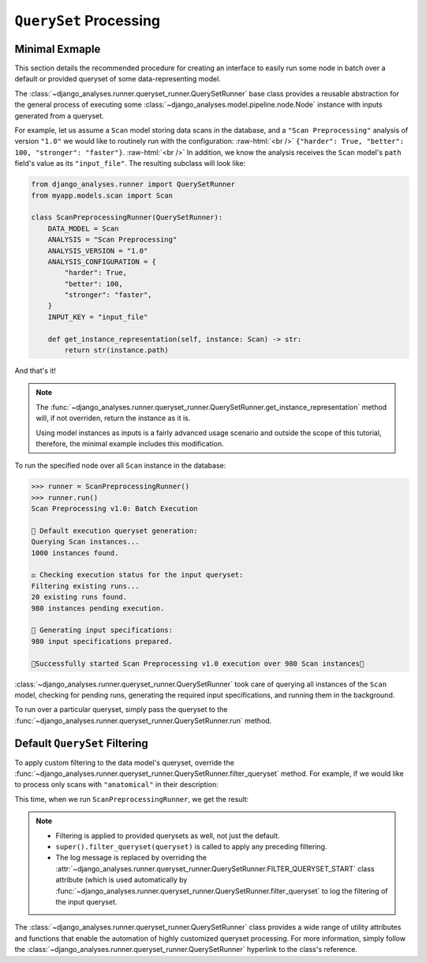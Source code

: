 .. _queryset-processing:

``QuerySet`` Processing
=======================

Minimal Exmaple
---------------

.. role:: raw-html(raw)
    :format: html

This section details the recommended procedure for creating an interface to
easily run some node in batch over a default or provided queryset of some
data-representing model.

The :class:`~django_analyses.runner.queryset_runner.QuerySetRunner` base class
provides a reusable abstraction for the general process of executing some
:class:`~django_analyses.model.pipeline.node.Node` instance with inputs
generated from a queryset.

For example, let us assume a ``Scan`` model storing data scans in the database,
and a ``"Scan Preprocessing"`` analysis of version ``"1.0"`` we would like to
routinely run with the configuration: :raw-html:`<br />`
``{"harder": True, "better": 100, "stronger": "faster"}``. :raw-html:`<br />`
In addition, we know the analysis receives the ``Scan`` model's ``path``
field's value as its ``"input_file"``.
The resulting subclass will look like:

.. code-block:: python

    from django_analyses.runner import QuerySetRunner
    from myapp.models.scan import Scan

    class ScanPreprocessingRunner(QuerySetRunner):
        DATA_MODEL = Scan
        ANALYSIS = "Scan Preprocessing"
        ANALYSIS_VERSION = "1.0"
        ANALYSIS_CONFIGURATION = {
            "harder": True,
            "better": 100,
            "stronger": "faster",
        }
        INPUT_KEY = "input_file"

        def get_instance_representation(self, instance: Scan) -> str:
            return str(instance.path)

And that's it!

.. note::

    The
    :func:`~django_analyses.runner.queryset_runner.QuerySetRunner.get_instance_representation`
    method will, if not overriden, return the instance as it is.

    Using model instances as inputs is a fairly advanced usage scenario and
    outside the scope of this tutorial, therefore, the minimal example includes
    this modification.

To run the specified node over all ``Scan`` instance in the database:

.. code-block:: python

    >>> runner = ScanPreprocessingRunner()
    >>> runner.run()
    Scan Preprocessing v1.0: Batch Execution

    🔎 Default execution queryset generation:
    Querying Scan instances...
    1000 instances found.

    ⚖ Checking execution status for the input queryset:
    Filtering existing runs...
    20 existing runs found.
    980 instances pending execution.

    🔀 Generating input specifications:
    980 input specifications prepared.

    🚀Successfully started Scan Preprocessing v1.0 execution over 980 Scan instances🚀

:class:`~django_analyses.runner.queryset_runner.QuerySetRunner` took care of
querying all instances of the ``Scan`` model, checking for pending runs,
generating the required input specifications, and running them in the
background.

To run over a particular queryset, simply pass the queryset to the
:func:`~django_analyses.runner.queryset_runner.QuerySetRunner.run` method.

Default ``QuerySet`` Filtering
------------------------------

To apply custom filtering to the data model's queryset, override the
:func:`~django_analyses.runner.queryset_runner.QuerySetRunner.filter_queryset`
method. For example, if we would like to process only scans with
``"anatomical"`` in their description:

.. code-block:: python
    :emphasize-lines: 16, 21-28

    import logging
    from django.db.models import QuerySet
    from django_analyses.runner import QuerySetRunner
    from myapp.models.scan import Scan

    class ScanPreprocessingRunner(QuerySetRunner):
        DATA_MODEL = Scan
        ANALYSIS = "Scan Preprocessing"
        ANALYSIS_VERSION = "1.0"
        ANALYSIS_CONFIGURATION = {
            "harder": True,
            "better": 100,
            "stronger": "faster",
        }
        INPUT_KEY = "input_file"
        FILTER__QUERYSET_START = "Filtering anatomical scans..."

        def get_instance_representation(self, instance: Scan) -> str:
            return str(instance.path)

        def filter_queryset(self,
            queryset: QuerySet, log_level: int = logging.INFO
        ) -> QuerySet:
            queryset = super().filter_queryset(queryset, log_level=log_level)
            self.log_filter_start(log_level)
            queryset = queryset.filter(description__icontains="anatomical")
            self.log_filter_end(n_candidates=queryset.count(), log_level=log_level)
            return queryset

This time, when we run ``ScanPreprocessingRunner``, we get the result:

.. code-block:: python
    :emphasize-lines: 8-9

    >>> runner = ScanPreprocessingRunner()
    >>> runner.run()
    Scan Preprocessing v1.0: Batch Execution

    🔎 Default execution queryset generation:
    Querying Scan instances...
    1000 instances found.
    Filtering anatomical scans...
    500 execution candidates found.

    ⚖ Checking execution status for the input queryset:
    Filtering existing runs...
    20 existing runs found.
    480 instances pending execution.

    🔀 Generating input specifications:
    480 input specifications prepared.

    🚀Successfully started Scan Preprocessing v1.0 execution over 480 Scan instances🚀

.. note::
    * Filtering is applied to provided querysets as well, not just the default.
    * ``super().filter_queryset(queryset)`` is called to apply any preceding
      filtering.
    * The log message is replaced by overriding the
      :attr:`~django_analyses.runner.queryset_runner.QuerySetRunner.FILTER_QUERYSET_START`
      class attribute (which is used automatically by
      :func:`~django_analyses.runner.queryset_runner.QuerySetRunner.filter_queryset`
      to log the filtering of the input queryset.

The :class:`~django_analyses.runner.queryset_runner.QuerySetRunner` class
provides a wide range of utility attributes and functions that enable the
automation of highly customized queryset processing. For more information,
simply follow the
:class:`~django_analyses.runner.queryset_runner.QuerySetRunner` hyperlink to
the class's reference.
